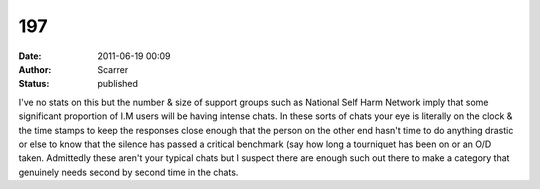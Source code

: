 197
###
:date: 2011-06-19 00:09
:author: Scarrer
:status: published

I've no stats on this but the number & size of support groups such as National Self Harm Network imply that some significant proportion of I.M users will be having intense chats. In these sorts of chats your eye is literally on the clock & the time stamps to keep the responses close enough that the person on the other end hasn't time to do anything drastic or else to know that the silence has passed a critical benchmark (say how long a tourniquet has been on or an O/D taken. Admittedly these aren't your typical chats but I suspect there are enough such out there to make a category that genuinely needs second by second time in the chats.
